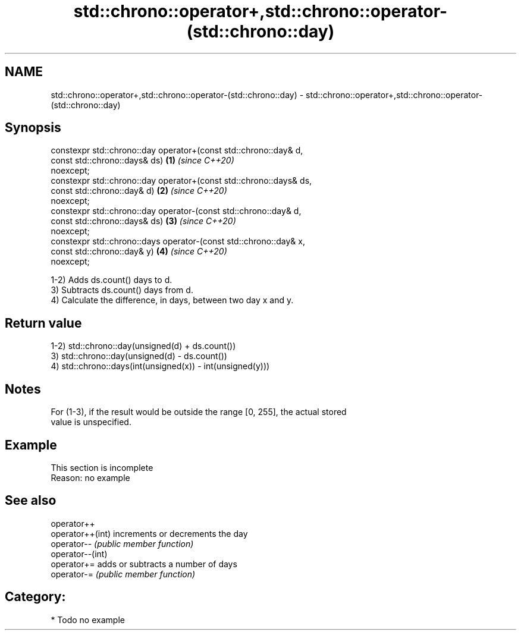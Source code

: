 .TH std::chrono::operator+,std::chrono::operator-(std::chrono::day) 3 "2019.03.28" "http://cppreference.com" "C++ Standard Libary"
.SH NAME
std::chrono::operator+,std::chrono::operator-(std::chrono::day) \- std::chrono::operator+,std::chrono::operator-(std::chrono::day)

.SH Synopsis
   constexpr std::chrono::day operator+(const std::chrono::day&  d,
                                        const std::chrono::days& ds)  \fB(1)\fP \fI(since C++20)\fP
   noexcept;
   constexpr std::chrono::day operator+(const std::chrono::days& ds,
                                        const std::chrono::day&  d)   \fB(2)\fP \fI(since C++20)\fP
   noexcept;
   constexpr std::chrono::day operator-(const std::chrono::day&  d,
                                        const std::chrono::days& ds)  \fB(3)\fP \fI(since C++20)\fP
   noexcept;
   constexpr std::chrono::days operator-(const std::chrono::day& x,
                                         const std::chrono::day& y)   \fB(4)\fP \fI(since C++20)\fP
   noexcept;

   1-2) Adds ds.count() days to d.
   3) Subtracts ds.count() days from d.
   4) Calculate the difference, in days, between two day x and y.

.SH Return value

   1-2) std::chrono::day(unsigned(d) + ds.count())
   3) std::chrono::day(unsigned(d) - ds.count())
   4) std::chrono::days(int(unsigned(x)) - int(unsigned(y)))

.SH Notes

   For (1-3), if the result would be outside the range [0, 255], the actual stored
   value is unspecified.

.SH Example

    This section is incomplete
    Reason: no example

.SH See also

   operator++
   operator++(int) increments or decrements the day
   operator--      \fI(public member function)\fP 
   operator--(int)
   operator+=      adds or subtracts a number of days
   operator-=      \fI(public member function)\fP 

.SH Category:

     * Todo no example
